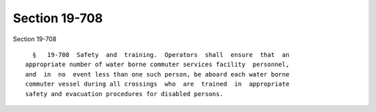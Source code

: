 Section 19-708
==============

Section 19-708 ::    
        
     
        §   19-708  Safety  and  training.  Operators  shall  ensure  that  an
      appropriate number of water borne commuter services facility  personnel,
      and  in  no  event less than one such person, be aboard each water borne
      commuter vessel during all crossings  who  are  trained  in  appropriate
      safety and evacuation procedures for disabled persons.
    
    
    
    
    
    
    